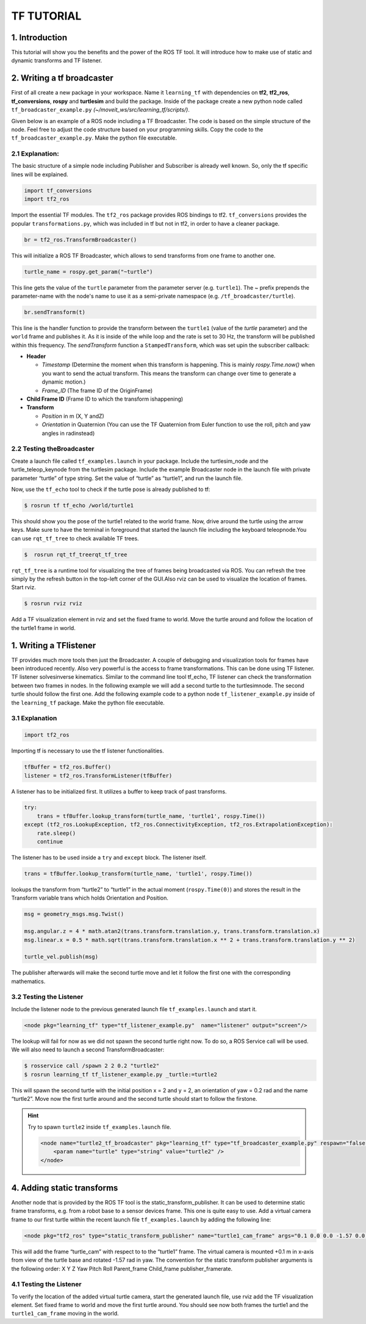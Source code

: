 TF TUTORIAL
===========

1. Introduction
-----------------
This tutorial will show you the benefits and the power of the ROS TF tool. It will introduce how to make use of static and dynamic transforms and TF listener.

2. Writing a tf broadcaster
----------------------------
First of all create a new package in your workspace. Name it ``learning_tf`` with dependencies on **tf2**, **tf2_ros**, **tf_conversions**, **rospy** and 
**turtlesim** and build the package. Inside of the package create a new python node called ``tf_broadcaster_example.py`` *(~/moveit_ws/src/learning_tf/scripts/)*.

Given below is an example of a ROS node including a TF Broadcaster. The code is based on the simple structure of the node. Feel free to adjust the code structure based on your programming skills. Copy the code to the ``tf_broadcaster_example.py``. 
Make the python file executable.

.. code-block:: python
    :linenos:

    #!/usr/bin/env python3
    import rospy
    # Because of transformations
    import tf_conversions
    import tf2_ros
    import geometry_msgs.msg
    import turtlesim.msg
    def handle_turtle_pose(msg, turtle_name):
        br = tf2_ros.TransformBroadcaster()
        t = geometry_msgs.msg.TransformStamped()
        t.header.stamp = rospy.Time.now()
        t.header.frame_id = "world"
        t.child_frame_id = turtle_name
        t.transform.translation.x = msg.x
        t.transform.translation.y = msg.y
        t.transform.translation.z = 0.0
        q = tf_conversions.transformations.quaternion_from_euler(0, 0, msg.theta)
        t.transform.rotation.x = q[0]
        t.transform.rotation.y = q[1]
        t.transform.rotation.z = q[2]
        t.transform.rotation.w = q[3]
        br.sendTransform(t)

    if __name__ == '__main__':
        rospy.init_node('tf2_turtle_broadcaster')
        turtle_name = rospy.get_param('~turtle')
        rospy.Subscriber('/%s/pose' % turtle_name, turtlesim.msg.Pose, handle_turtle_pose, turtle_name)
        rospy.spin()

2.1 Explanation:
~~~~~~~~~~~~~~~~
The basic structure of a simple node including Publisher and Subscriber is already well known. So, only the tf specific lines will be explained.

.. code-block:: python

    import tf_conversions
    import tf2_ros

Import the essential TF modules. The ``tf2_ros`` package provides ROS bindings to tf2. ``tf_conversions`` provides the popular ``transformations.py``, 
which was included in tf but not in tf2, in order to have a cleaner package.

.. code-block:: python

    br = tf2_ros.TransformBroadcaster()

This will initialize a ROS TF Broadcaster, which allows to send transforms from one frame to another one.

.. code-block:: python

    turtle_name = rospy.get_param("~turtle")

This line gets the value of the ``turtle`` parameter from the parameter server (e.g. ``turtle1``). The ~ prefix prepends the parameter-name with 
the node's name to use it as a semi-private namespace (e.g. ``/tf_broadcaster/turtle``).

.. code-block:: python

    br.sendTransform(t)

This line is the handler function to provide the transform between the ``turtle1`` (value of the `turtle` parameter) and the ``world`` frame and publishes it. 
As it is inside of the while loop and the rate is set to 30 Hz, the transform will be published within this frequency. The `sendTransform` function a 
``StampedTransform``, which was set upin the subscriber callback:

* **Header**
  
  * *Timestamp* (Determine  the  moment  when  this  transform  is  happening. This is mainly `rospy.Time.now()` when you want to send the actual transform. This  means  the  transform  can  change  over  time  to  generate  a  dynamic motion.)
  * *Frame_ID* (The frame ID of the OriginFrame)
* **Child Frame ID** (Frame ID to which the transform ishappening)
* **Transform** 
  
  * *Position* in m (X, Y andZ)
  * *Orientation* in Quaternion (You can use the TF Quaternion from Euler function to use the roll, pitch and yaw angles in radinstead)

2.2 Testing theBroadcaster
~~~~~~~~~~~~~~~~~~~~~~~~~~
Create  a  launch  file  called  ``tf_examples.launch``  in  your  package.  Include  the turtlesim_node and the turtle_teleop_keynode from the turtlesim package. Include the example Broadcaster node in the launch file with private parameter 
“turtle” of type string. Set the value of “turtle” as “turtle1”, and run the launch file.

.. code-block:: xml
    :linenos:

    <launch>
        <!-- Turtlesim Node-->
        <node pkg="turtlesim" type="turtlesim_node" name="sim"/>
        <node pkg="turtlesim" type="turtle_teleop_key" name="teleop" output="screen"/>

        <node name="turtle1_tf_broadcaster" pkg="learning_tf" type="tf_broadcaster_example.py" respawn="false" output="screen" >
        <param name="turtle" type="string" value="turtle1" />
        </node>
    </launch>

Now, use the ``tf_echo`` tool to check if the turtle pose is already published to tf:

.. code-block:: bash

    $ rosrun tf tf_echo /world/turtle1

This should show you the pose of the turtle1 related to the world frame. Now, drive around  the  turtle  using  the  arrow  keys.  
Make  sure  to  have  the  terminal  in foreground that started the launch file including the keyboard teleopnode.You can use ``rqt_tf_tree`` 
to check available TF trees.

.. code-block:: bash

    $  rosrun rqt_tf_treerqt_tf_tree

``rqt_tf_tree`` is  a  runtime  tool  for  visualizing  the  tree  of  frames  being  broadcasted  via ROS. You can refresh the tree simply by the refresh 
button in the top-left corner of the GUI.Also rviz can be used to visualize the location of frames. Start rviz.


.. code-block:: bash

    $ rosrun rviz rviz

Add  a  TF  visualization  element  in  rviz  and  set  the  fixed  frame  to  world.  Move  the turtle around and follow the location of the turtle1 frame in world.

1. Writing a TFlistener
-----------------------

TF provides much more tools then just the Broadcaster. A couple of debugging and visualization  tools  for  frames  have  been  introduced  recently.  Also  
very  powerful  is the access to frame transformations. This can be done using TF listener. TF listener solvesinverse  kinematics.  Similar  to the  command  
line tool tf_echo,  TF  listener  can check the transformation between two frames in nodes. In the following example we will  add  a  second  turtle  to  
the  turtlesimnode.  The  second  turtle  should  follow  the first one. Add the following example code to a python node  ``tf_listener_example.py`` 
inside of the ``learning_tf`` package. Make the python file executable.

.. code-block:: python
    :linenos:

    #!/usr/bin/env python3  
    import rospy

    import math
    import tf2_ros
    import geometry_msgs.msg
    import turtlesim.srv

    if __name__ == '__main__':
        rospy.init_node('tf2_turtle_listener')

        tfBuffer = tf2_ros.Buffer()
        listener = tf2_ros.TransformListener(tfBuffer)

        rospy.wait_for_service('spawn')
        spawner = rospy.ServiceProxy('spawn', turtlesim.srv.Spawn)
        turtle_name = rospy.get_param('turtle', 'turtle2')
        spawner(4, 2, 0, turtle_name)

        turtle_vel = rospy.Publisher('%s/cmd_vel' % turtle_name, geometry_msgs.msg.Twist, queue_size=1)

        rate = rospy.Rate(10.0)
        while not rospy.is_shutdown():
            try:
                trans = tfBuffer.lookup_transform(turtle_name, 'turtle1', rospy.Time())
            except (tf2_ros.LookupException, tf2_ros.ConnectivityException, tf2_ros.ExtrapolationException):
                rate.sleep()
                continue

            msg = geometry_msgs.msg.Twist()

            msg.angular.z = 4 * math.atan2(trans.transform.translation.y, trans.transform.translation.x)
            msg.linear.x = 0.5 * math.sqrt(trans.transform.translation.x ** 2 + trans.transform.translation.y ** 2)

            turtle_vel.publish(msg)

            rate.sleep()

3.1 Explanation
~~~~~~~~~~~~~~~

.. code-block:: python

    import tf2_ros

Importing tf is necessary to use the tf listener functionalities.

.. code-block:: python

    tfBuffer = tf2_ros.Buffer()
    listener = tf2_ros.TransformListener(tfBuffer)

A listener has to be initialized first. It utilizes a buffer to keep track of past transforms.

.. code-block:: python

    try:
        trans = tfBuffer.lookup_transform(turtle_name, 'turtle1', rospy.Time())
    except (tf2_ros.LookupException, tf2_ros.ConnectivityException, tf2_ros.ExtrapolationException):
        rate.sleep()
        continue

The listener has to be used inside a ``try`` and ``except`` block. The listener itself.

.. code-block:: python

    trans = tfBuffer.lookup_transform(turtle_name, 'turtle1', rospy.Time())

lookups the transform from “turtle2” to “turtle1” in the actual moment (``rospy.Time(0)``) and  stores  the  result  
in  the  Transform  variable  trans  which  holds  Orientation  and Position.

.. code-block:: python

    msg = geometry_msgs.msg.Twist()

    msg.angular.z = 4 * math.atan2(trans.transform.translation.y, trans.transform.translation.x)
    msg.linear.x = 0.5 * math.sqrt(trans.transform.translation.x ** 2 + trans.transform.translation.y ** 2)

    turtle_vel.publish(msg)

The publisher afterwards will make the second turtle move and let it follow the first one with the corresponding mathematics.

3.2 Testing the Listener
~~~~~~~~~~~~~~~~~~~~~~~~
Include the listener node to the previous generated launch file ``tf_examples.launch`` and start it. 

.. code-block:: xml

    <node pkg="learning_tf" type="tf_listener_example.py"  name="listener" output="screen"/>


The lookup will fail for now as we did not spawn the second turtle right now. To do so, a ROS Service call will be used. We will also need to launch a second 
TransformBroadcaster:

.. code-block:: bash

    $ rosservice call /spawn 2 2 0.2 "turtle2"
    $ rosrun learning_tf tf_listener_example.py _turtle:=turtle2

This  will spawn  the  second  turtle  with  the  initial  position  x  =  2  and  y  =  2,  an orientation of yaw  =  0.2  rad  and  the name “turtle2”.  
Move  now  the first turtle around and the second turtle should start to follow the firstone.

.. hint:: 

    Try to spawn ``turtle2`` inside ``tf_examples.launch`` file.

    .. code-block:: xml

        <node name="turtle2_tf_broadcaster" pkg="learning_tf" type="tf_broadcaster_example.py" respawn="false" output="screen" >
            <param name="turtle" type="string" value="turtle2" />
        </node>

4. Adding static transforms
---------------------------
Another node that is provided by the ROS TF tool is the static_transform_publisher. It  can  be  used  to  determine  static  frame  transforms,  
e.g.  from  a  robot  base  to  a sensor devices frame. This one is quite easy to use. Add a virtual camera frame to our  first  turtle  within  the  
recent  launch  file  ``tf_examples.launch``  by  adding  the following line:

.. code-block:: xml

    <node pkg="tf2_ros" type="static_transform_publisher" name="turtle1_cam_frame" args="0.1 0.0 0.0 -1.57 0.0 0.0  turtle1 turtle_cam" />

This will add the frame “turtle_cam” with respect to to the “turtle1” frame. The virtual  camera  is  mounted  +0.1  m  in  x-axis  from  view  of  the  turtle  base  and rotated -1.57  rad  in yaw. 
The  convention  for  the  static  transform  publisher arguments is  the following order: X  Y  Z  Yaw  Pitch  Roll  Parent_frame  Child_frame publisher_framerate.

4.1 Testing the Listener
~~~~~~~~~~~~~~~~~~~~~~~~
To verify the location of the added virtual turtle camera, start the generated launch file,  use  rviz  add  the  TF  visualization  element.  
Set  fixed  frame  to  world  and move the first turtle around. You should see now both frames the turtle1 and the ``turtle1_cam_frame`` moving in the world.